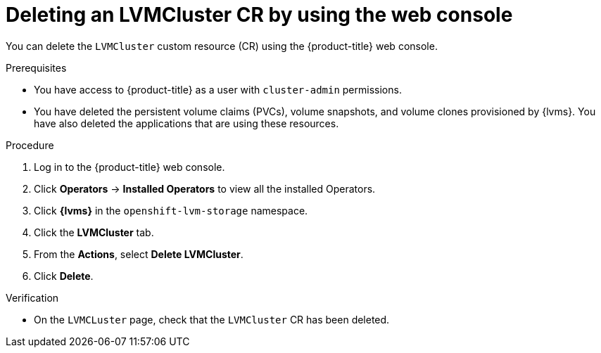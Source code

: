// Module included in the following assemblies:
//
// storage/persistent_storage/persistent_storage_local/persistent-storage-using-lvms.adoc

:_mod-docs-content-type: PROCEDURE
[id="lvms-deleting-lvmcluster-using-web-console_{context}"]
= Deleting an LVMCluster CR by using the web console

You can delete the `LVMCluster` custom resource (CR) using the {product-title} web console.

.Prerequisites

* You have access to {product-title} as a user with `cluster-admin` permissions.
* You have deleted the persistent volume claims (PVCs), volume snapshots, and volume clones provisioned by {lvms}. You have also deleted the applications that are using these resources.

.Procedure

. Log in to the {product-title} web console.
. Click *Operators* → *Installed Operators* to view all the installed Operators.
. Click *{lvms}* in the `openshift-lvm-storage` namespace.
. Click the *LVMCluster* tab.
. From the *Actions*, select *Delete LVMCluster*.
. Click *Delete*.

.Verification

* On the `LVMCLuster` page, check that the `LVMCluster` CR has been deleted.